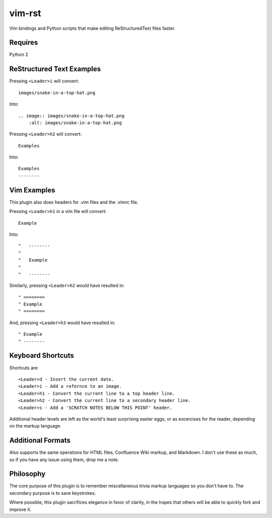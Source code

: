 vim-rst
=======

Vim bindings and Python scripts that make editing ReStructuredText files faster.

Requires
---------
Python 2

ReStructured Text Examples
---------------------------

Pressing ``<Leader>i`` will convert::

    images/snake-in-a-top-hat.png

Into::

    .. image:: images/snake-in-a-top-hat.png
        :alt: images/snake-in-a-top-hat.png

Pressing ``<Leader>h2`` will convert::

    Examples

Into::

    Examples
    --------

Vim Examples
-------------

This plugin also does headers for .vim files and the .vimrc file.

Pressing ``<Leader>h1`` in a vim file will convert::

    Example

Into::

    "   --------
    "
    "	Example
    "
    "   --------

Similarly, pressing ``<Leader>h2`` would have resulted in::

    " ========
    " Example
    " ========

And, pressing ``<Leader>h3`` would have resulted in::

    " Example
    " --------

Keyboard Shortcuts
-------------------

Shortcuts are::

    <Leader>d - Insert the current date.
    <Leader>i - Add a refernce to an image. 
    <Leader>h1 - Convert the current line to a top header line.
    <Leader>h2 - Convert the current line to a secondary header line.
    <Leader>s - Add a 'SCRATCH NOTES BELOW THIS POINT' header.

Additional header levels are left as the world's least surprising easter eggs, or as excercises for the reader, depending on the markup language.

Additional Formats
-------------------
Also supports the same operations for HTML files, Confluence Wiki markup, and Markdown.
I don't use these as much, so if you have any issue using them, drop me a note.

Philosophy
-----------
The core purpose of this plugin is to remember miscellaneous trivia markup languages so you don't have to. The secondary purpose is to save keystrokes.

Where possible, this plugin sacrifices elegance in favor of clarity, in the hopes that others will be able to quickly fork and improve it. 

